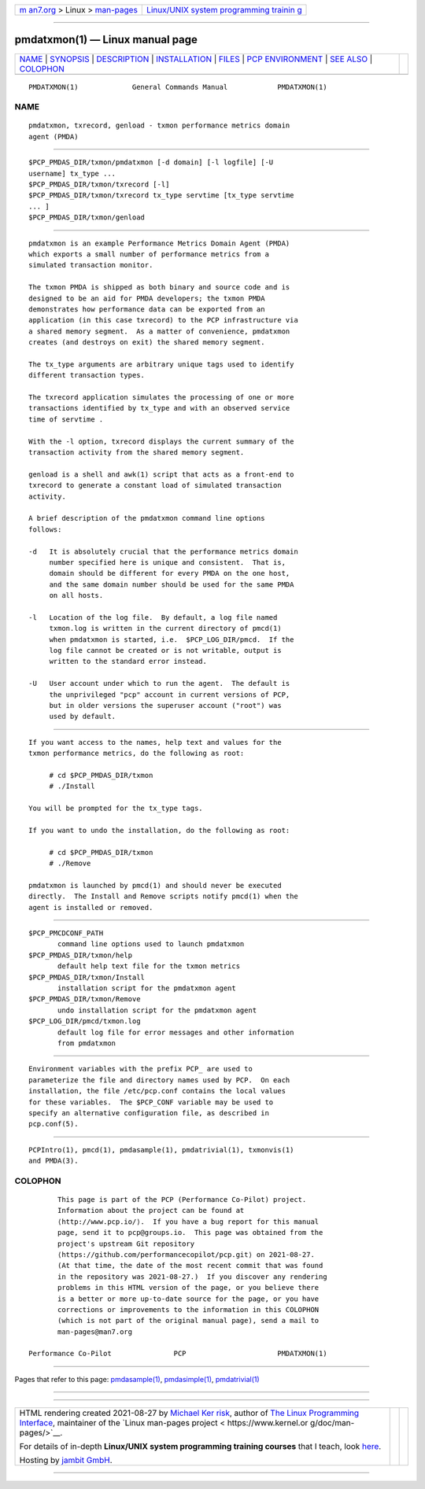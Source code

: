 .. container:: page-top

.. container:: nav-bar

   +----------------------------------+----------------------------------+
   | `m                               | `Linux/UNIX system programming   |
   | an7.org <../../../index.html>`__ | trainin                          |
   | > Linux >                        | g <http://man7.org/training/>`__ |
   | `man-pages <../index.html>`__    |                                  |
   +----------------------------------+----------------------------------+

--------------

pmdatxmon(1) — Linux manual page
================================

+-----------------------------------+-----------------------------------+
| `NAME <#NAME>`__ \|               |                                   |
| `SYNOPSIS <#SYNOPSIS>`__ \|       |                                   |
| `DESCRIPTION <#DESCRIPTION>`__ \| |                                   |
| `INSTALLATION <#INSTALLATION>`__  |                                   |
| \| `FILES <#FILES>`__ \|          |                                   |
| `PCP                              |                                   |
| ENVIRONMENT <#PCP_ENVIRONMENT>`__ |                                   |
| \| `SEE ALSO <#SEE_ALSO>`__ \|    |                                   |
| `COLOPHON <#COLOPHON>`__          |                                   |
+-----------------------------------+-----------------------------------+
| .. container:: man-search-box     |                                   |
+-----------------------------------+-----------------------------------+

::

   PMDATXMON(1)             General Commands Manual            PMDATXMON(1)

NAME
-------------------------------------------------

::

          pmdatxmon, txrecord, genload - txmon performance metrics domain
          agent (PMDA)


---------------------------------------------------------

::

          $PCP_PMDAS_DIR/txmon/pmdatxmon [-d domain] [-l logfile] [-U
          username] tx_type ...
          $PCP_PMDAS_DIR/txmon/txrecord [-l]
          $PCP_PMDAS_DIR/txmon/txrecord tx_type servtime [tx_type servtime
          ... ]
          $PCP_PMDAS_DIR/txmon/genload


---------------------------------------------------------------

::

          pmdatxmon is an example Performance Metrics Domain Agent (PMDA)
          which exports a small number of performance metrics from a
          simulated transaction monitor.

          The txmon PMDA is shipped as both binary and source code and is
          designed to be an aid for PMDA developers; the txmon PMDA
          demonstrates how performance data can be exported from an
          application (in this case txrecord) to the PCP infrastructure via
          a shared memory segment.  As a matter of convenience, pmdatxmon
          creates (and destroys on exit) the shared memory segment.

          The tx_type arguments are arbitrary unique tags used to identify
          different transaction types.

          The txrecord application simulates the processing of one or more
          transactions identified by tx_type and with an observed service
          time of servtime .

          With the -l option, txrecord displays the current summary of the
          transaction activity from the shared memory segment.

          genload is a shell and awk(1) script that acts as a front-end to
          txrecord to generate a constant load of simulated transaction
          activity.

          A brief description of the pmdatxmon command line options
          follows:

          -d   It is absolutely crucial that the performance metrics domain
               number specified here is unique and consistent.  That is,
               domain should be different for every PMDA on the one host,
               and the same domain number should be used for the same PMDA
               on all hosts.

          -l   Location of the log file.  By default, a log file named
               txmon.log is written in the current directory of pmcd(1)
               when pmdatxmon is started, i.e.  $PCP_LOG_DIR/pmcd.  If the
               log file cannot be created or is not writable, output is
               written to the standard error instead.

          -U   User account under which to run the agent.  The default is
               the unprivileged "pcp" account in current versions of PCP,
               but in older versions the superuser account ("root") was
               used by default.


-----------------------------------------------------------------

::

          If you want access to the names, help text and values for the
          txmon performance metrics, do the following as root:

               # cd $PCP_PMDAS_DIR/txmon
               # ./Install

          You will be prompted for the tx_type tags.

          If you want to undo the installation, do the following as root:

               # cd $PCP_PMDAS_DIR/txmon
               # ./Remove

          pmdatxmon is launched by pmcd(1) and should never be executed
          directly.  The Install and Remove scripts notify pmcd(1) when the
          agent is installed or removed.


---------------------------------------------------

::

          $PCP_PMCDCONF_PATH
                 command line options used to launch pmdatxmon
          $PCP_PMDAS_DIR/txmon/help
                 default help text file for the txmon metrics
          $PCP_PMDAS_DIR/txmon/Install
                 installation script for the pmdatxmon agent
          $PCP_PMDAS_DIR/txmon/Remove
                 undo installation script for the pmdatxmon agent
          $PCP_LOG_DIR/pmcd/txmon.log
                 default log file for error messages and other information
                 from pmdatxmon


-----------------------------------------------------------------------

::

          Environment variables with the prefix PCP_ are used to
          parameterize the file and directory names used by PCP.  On each
          installation, the file /etc/pcp.conf contains the local values
          for these variables.  The $PCP_CONF variable may be used to
          specify an alternative configuration file, as described in
          pcp.conf(5).


---------------------------------------------------------

::

          PCPIntro(1), pmcd(1), pmdasample(1), pmdatrivial(1), txmonvis(1)
          and PMDA(3).

COLOPHON
---------------------------------------------------------

::

          This page is part of the PCP (Performance Co-Pilot) project.
          Information about the project can be found at 
          ⟨http://www.pcp.io/⟩.  If you have a bug report for this manual
          page, send it to pcp@groups.io.  This page was obtained from the
          project's upstream Git repository
          ⟨https://github.com/performancecopilot/pcp.git⟩ on 2021-08-27.
          (At that time, the date of the most recent commit that was found
          in the repository was 2021-08-27.)  If you discover any rendering
          problems in this HTML version of the page, or you believe there
          is a better or more up-to-date source for the page, or you have
          corrections or improvements to the information in this COLOPHON
          (which is not part of the original manual page), send a mail to
          man-pages@man7.org

   Performance Co-Pilot               PCP                      PMDATXMON(1)

--------------

Pages that refer to this page:
`pmdasample(1) <../man1/pmdasample.1.html>`__, 
`pmdasimple(1) <../man1/pmdasimple.1.html>`__, 
`pmdatrivial(1) <../man1/pmdatrivial.1.html>`__

--------------

--------------

.. container:: footer

   +-----------------------+-----------------------+-----------------------+
   | HTML rendering        |                       | |Cover of TLPI|       |
   | created 2021-08-27 by |                       |                       |
   | `Michael              |                       |                       |
   | Ker                   |                       |                       |
   | risk <https://man7.or |                       |                       |
   | g/mtk/index.html>`__, |                       |                       |
   | author of `The Linux  |                       |                       |
   | Programming           |                       |                       |
   | Interface <https:     |                       |                       |
   | //man7.org/tlpi/>`__, |                       |                       |
   | maintainer of the     |                       |                       |
   | `Linux man-pages      |                       |                       |
   | project <             |                       |                       |
   | https://www.kernel.or |                       |                       |
   | g/doc/man-pages/>`__. |                       |                       |
   |                       |                       |                       |
   | For details of        |                       |                       |
   | in-depth **Linux/UNIX |                       |                       |
   | system programming    |                       |                       |
   | training courses**    |                       |                       |
   | that I teach, look    |                       |                       |
   | `here <https://ma     |                       |                       |
   | n7.org/training/>`__. |                       |                       |
   |                       |                       |                       |
   | Hosting by `jambit    |                       |                       |
   | GmbH                  |                       |                       |
   | <https://www.jambit.c |                       |                       |
   | om/index_en.html>`__. |                       |                       |
   +-----------------------+-----------------------+-----------------------+

--------------

.. container:: statcounter

   |Web Analytics Made Easy - StatCounter|

.. |Cover of TLPI| image:: https://man7.org/tlpi/cover/TLPI-front-cover-vsmall.png
   :target: https://man7.org/tlpi/
.. |Web Analytics Made Easy - StatCounter| image:: https://c.statcounter.com/7422636/0/9b6714ff/1/
   :class: statcounter
   :target: https://statcounter.com/
